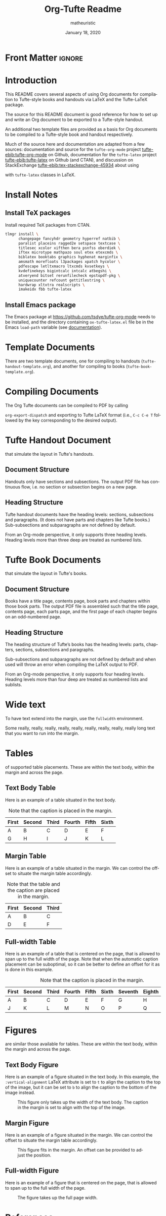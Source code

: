 #+TITLE:  Org-Tufte Readme
#+AUTHOR: matheuristic
#+DATE: January 18, 2020
#+LATEX_CLASS: tufte-handout

#+OPTIONS: ':nil *:t -:t ::t <:t H:3 \n:nil ^:{} arch:headline
#+OPTIONS: author:t c:nil creator:nil d:(not "LOGBOOK") date:t e:t
#+OPTIONS: email:nil f:t inline:t num:t p:nil pri:nil prop:nil stat:nil
#+OPTIONS: tags:t tasks:nil tex:t timestamp:nil title:t toc:t todo:t |:t

#+LANGUAGE: en
#+SELECT_TAGS: export
#+EXCLUDE_TAGS: noexport
#+STARTUP: noinlineimages
#+STARTUP: entitiespretty

#+MACRO: newthought \newthought{$1}
#+MACRO: sidenote \sidenote[$3][$2]{$1}
#+MACRO: marginnote \marginnote[$2]{$1}

# The configuration below uses a TeX font derived from Cardo that is similar to Bembo
#+LATEX_HEADER: \usepackage[p,osf]{fbb}

# Uncomment below lines to reduce the vertical separation between list items
# #+LATEX_HEADER: \usepackage{enumitem}
# #+LATEX_HEADER: \setlist[itemize]{noitemsep}

#+LATEX_HEADER: \usepackage{booktabs,graphicx,microtype,hyphenat,amsmath}
#+LATEX_HEADER: \geometry{paperheight=10.5in,paperwidth=8.5in,textwidth=4.375in}

# Use BibLaTeX for bibliographies and add BibTex bibliography file (modify filename as needed)
#+LATEX_HEADER: \usepackage[backend=biber,style=verbose-trad1]{biblatex}
#+LATEX_HEADER: \addbibresource{tufte.bib}

* Front Matter                                                     :ignore:

# #+LATEX: \maketitle

** Title and table of contents options :noexport:

*** Title but no table of contents

Set either:

1. options ~title:nil~, ~toc:nil~, and make sure ~#+LATEX: \maketitle~ above is not commented, or
2. option ~title:t~, ~toc:nil~, and comment out ~#+LATEX: \maketitle~ above.

*** Title and table of contents

For the table  of contents to appear /after/ the title, set options ~title:t~, ~toc:t~, and comment out ~#+LATEX: \maketitle~ above.

For the table of contents to appear /before/ the title, set options ~title:nil~, ~toc:t~, and make sure ~#+LATEX: \maketitle~ above is not commented.

* Introduction

This README covers several aspects of using Org documents for
compilation to Tufte-style books and handouts
via LaTeX and the Tufte-LaTeX package.

The source for this README document is good reference for how to set up and write
an Org document to be exported to a Tufte-style handout.

An additional two template files are provided as a basis for Org documents
to be compiled to a Tufte-style book and handout respectively.

Much of the source here and documentation are adapted from a few sources:
documentation and source for the ~tufte-org-mode~ project [[tufte-ebib:tufte-org-mode]] on Github,
documentation for the ~tufte-latex~ project [[tufte-ebib:tufte-latex]] on Github (and CTAN),
and discussion on StackExchange [[tufte-ebib:tex-stackexchange-45934]]
about using
#+LATEX: {\sc{Bib}\LaTeX}
with ~tufte-latex~ classes in LaTeX.

* Install Notes

** Install TeX packages

Install required TeX packages from CTAN.

#+begin_src bash
tlmgr install \
      changepage fancyhdr geometry hyperref natbib \
      paralist placeins ragged2e setspace textcase \
      titlesec xcolor xifthen bera psnfss oberdiek \
      iftex microtype mathpazo soul etex etexcmds \
      biblatex booktabs graphics hyphenat marginfix \
      amsmath morefloats l3packages xpatch hycolor \
      pdfescape letltxmacro ltxcmds kvsetkeys \
      kvdefinekeys bigintcalc intcalc atbegshi \
      atveryend bitset rerunfilecheck epstopdf-pkg \
      uniquecounter refcount gettitlestring \
      hardwrap xltxtra realscripts \
      imakeidx fbb tufte-latex
#+end_src

** Install Emacs package

The Emacs package at https://github.com/tsdye/tufte-org-mode needs to be installed,
and the directory containing ~ox-tufte-latex.el~ file be in the Emacs ~load-path~
variable (see [[https://www.gnu.org/software/emacs/manual/html_node/elisp/Library-Search.html][documentation]]).

* Template Documents

There are two template documents, one for compiling to handouts (~tufte-handout-template.org~),
and another for compiling to books (~tufte-book-template.org~).

* Compiling Documents

The Org Tufte documents can be compiled to PDF by calling
#+LATEX: \linebreak
~org-export-dispatch~  and exporting to Tufte LaTeX format
(i.e., ~C-c C-e T~ followed by the key corresponding to the desired output).

* Tufte Handout Document 

{{{newthought(These are handout documents)}}} that simulate the layout in Tufte's handouts.

** Document Structure

Handouts only have sections and subsections.
The output PDF file has continuous flow, i.e. no section or subsection begins on a new page.

** Heading Structure

Tufte handout documents have the heading levels: sections, subsections and paragraphs.
(It does not have parts and chapters like Tufte books.)
Sub-subsections and subparagraphs are not defined by default.

From an Org-mode perspective, it only supports three heading levels.
Heading levels more than three deep are treated as numbered lists.

* Tufte Book Documents

{{{newthought(These are book documents)}}} that simulate the layout in Tufte's books.

** Document Structure

Books have a title page, contents page, book parts and chapters within those book parts.
The output PDF file is assembled such that the title page, contents page, each parts page, and the first page of each chapter begins on an odd-numbered page.

** Heading Structure

The heading structure of Tufte’s books has the heading levels: parts, chapters, sections, subsections and paragraphs.

Sub-subsections and subparagraphs are not defined by default and when used will throw an error when compiling the LaTeX output to PDF.

From an Org-mode perspective, it only supports four heading levels.
Heading levels more than four deep are treated as numbered lists and sublists.

* Wide text

To have text extend into the margin, use the ~fullwidth~ environment.

#+begin_fullwidth
Some really, really, really, really, really, really, really, really, really  long text that you want to run into the margin.
#+end_fullwidth

* Tables

{{{newthought(There are three types)}}} of supported table placements.
These are within the text body, within the margin and across the page.

** Text Body Table

Here is an example of a table situated in the text body.

#+name: tab:text-body
#+caption[Example in-text table]: Example table in the text.
#+caption: Note that the caption is placed in the margin.
#+attr_latex: :font \footnotesize
| First | Second | Third | Fourth | Fifth | Sixth |
|-------+--------+-------+--------+-------+-------|
| A     | B      | C     | D      | E     | F     |
| G     | H      | I     | J      | K     | L     |

** Margin Table

Here is an example of a table situated in the margin.
We can control the offset to situate the margin table accordingly.

#+name: tab:marginal
#+caption[Example marginal table]: Example marginal table.
#+caption: Note that the table and the caption are placed in the margin.
#+attr_latex: :booktabs nil :font \footnotesize :float margin :offset -0.75in
| First | Second | Third |
|-------+--------+-------|
| A     | B      | C     |
| D     | E      | F     |

** Full-width Table

Here is an example of a table that is centered on the page,
that is allowed to span up to the full width of the page.
Note that when the automatic caption placement can be suboptimal,
so it can be better to define an offset for it as is done in this example.

#+name: tab:full-width
#+caption[Example full width table][0.2in]: Example full width table.
#+caption: Note that the caption is placed in the margin.
#+attr_latex: :font \footnotesize :float multicolumn
| First | Second | Third | Fourth | Fifth | Sixth | Seventh | Eighth | Ninth |
|-------+--------+-------+--------+-------+-------+---------+--------+-------|
| A     | B      | C     | D      | E     | F     | G       | H      | I     |
| J     | K      | L     | M      | N     | O     | P       | Q      | R     |

* Figures

{{{newthought(Figure placement possibilities)}}} are similar those available for tables.
These are within the text body, within the margin and across the page.

** Text Body Figure

Here is an example of a figure situated in the text body.
In this example, the ~:vertical-alignment~ LaTeX attribute is set to ~t~ to align the caption to the top of the image,
but it can be set to ~b~ to align the caption to the bottom of the image instead.

#+name: fig:text-body
#+caption[Kaplan-Meier curve]: [[https://en.wikipedia.org/wiki/Kaplan%E2%80%93Meier_estimator][Kaplan-Meier curve]].  
#+caption: This figure only takes up the width of the text body.
#+caption: The caption in the margin is set to align with the top of the image.
#+attr_latex: :vertical-alignment t
[[file:kaplan-meier-estimator.png]]

** Margin Figure

Here is an example of a figure situated in the margin.
We can control the offset to situate the margin table accordingly.

#+name: fig:marginal
#+caption[Kaplan-Meier curve]: The same Kaplan-Meier curve.
#+caption: This figure fits in the margin.
#+caption: An offset can be provided to adjust the position.
#+attr_latex: :float margin :width 2in :offset -5.0in
[[file:kaplan-meier-estimator.png]]

** Full-width Figure

Here is an example of a figure that is centered on the page,
that is allowed to span up to the full width of the page.

#+name: fig:full-width
#+caption[Density plot]: This density plot shows the distribution of two random variables.
#+caption: The figure takes up the full page width.
#+attr_latex: :float multicolumn
[[file:distribution-density.png]]

* References

As an example, here is a reference to one of Edward Tufte's books.[[tufte-ebib:10.5555/33404]]

You can also do references another way, like this: see [[tufte-ebib:10.5555/33404][Tufte, Edward R. (1986)]].

** ebib

If you currently use ~ebib~, this document and the template documents have a default setup for it.

Specifically, the file-local variables in these files define a new link type ~tufte-ebib~ that creates
margin citations that are used in Tufte's books and handouts.
(The technical details are that the ~tufte-ebib~ links export the reference to use the
LaTeX ~\autocite{}~ command, for which we've set up ~biblatex~ to output to footnotes,
which are automatically put in the margins by the ~tufte-latex~ classes.)

After ~ebib~ is opened and a BibTeX file is loaded into it, the
#+LATEX: \linebreak
~ebib-insert-citation~ command can be used to insert ~tufte-ebib~ links.

Note that ~ebib~ needs to be opened with the corresponding BibTeX file for this document
in order to export the references.
It should match file referenced in the ~\addbibresource~ LaTeX header at the top of this document
source.

** Directly Citing References

Otherwise, references can be directly cited using the ~\cite{}~ (for in-text citations)
and ~\autocite{}~ (for margin citations) commands.
The bibliography keys the commands are called with should match BibTeX entry keys in the file
loaded in the ~\addbibresource~ LaTeX header at the top of this document source.

* Macros

Here are some Org macros that expand to ~tufte-latex~ TeX package commands (see [[https://ctan.org/pkg/tufte-latex?lang=en][documentation]]).
They are defined at the top of this document, and are also pre-defined in the template files.

Org macros are typically used within the Org document as follows:
#+begin_src org :eval none
{{{macroname(arg1,arg2,...)}}}
#+end_src

The above calls the macro ~macroname~ with three arguments ~arg1~, ~arg2~, ~arg3~, and so on.
When the value for an argument is not given, it is simply substituted with an empty string.

Commas within an argument should be escaped (~\,~), for example

#+begin_example
{{{sidenote(This is a macro\, called with two args,0pt)}}}
#+end_example

** newthought

{{{newthought(This macro sets the first part)}}} of the first sentence in a new section to small-caps,
using the ~\newthought~ command in ~tufte-latex~.

#+begin_src org
,#+MACRO: newthought \newthought{$1}
#+end_src

** sidenote

This macro creates a numbered sidenote
{{{sidenote(This sidenote is numbered\, and has a comma.,0pt)}}},
using the ~\sidenote~ command in ~tufte-latex~.

#+begin_src org
,#+MACRO: sidenote \sidenote[$2][$3]{$1}
#+end_src

Specifically, the macro has the following signature, where ~text~ is the sidenote text, ~offset~ is the vertical offset for the sidenote position (e.g. ~0pt~, ~1.0in~ or  ~2.0cm~), and ~number~ is an override for the sidenote number.
Overriding the sidenote number will only change the number for that sidenote,
and will not affect the sequence of subsequent sidenotes.

#+begin_src org :eval none
{{{sidenote(text,offset,number)}}}
#+end_src

Note that regular footnotes get translated into sidenotes even without this macro.[fn:1]

Sidenotes can be italicized by starting the ~text~ argument with the LaTeX ~\it~ command.
{{{sidenote(\it Sidenotes can be italicized\, like this.,0pt)}}}
They can be similarly bolded using the ~\bf~ command.
{{{sidenote(\bf They can also be bolded\, like this.,0pt)}}}
It is also possible to both bold and italicize the side note.
{{{sidenote(\bf \itshape Or both\, like this.,0pt)}}}

** marginnote

This macro creates an unnumbered sidenote
{{{marginnote(This marginnote is unnumbered.,0pt)}}},
otherwise called a margin note, using the ~\marginnote~ command in ~tufte-latex~.

#+begin_src org
,#+MACRO: marginnote \marginnote[$2]{$1}
#+end_src

Specifically, the macro has the following signature, where ~text~ is the margin note text,
and ~offset~ is the vertical offset for the margin note position (e.g. ~0pt~, ~1.0in~ or  ~2.0cm~).

#+begin_src org :eval none
{{{marginnote(text,offset)}}}
#+end_src

Like sidenotes, margin notes can also be italicized{{{marginnote(\it Margin notes can be italicized\, like this.,0pt)}}},
bolded{{{marginnote(\bf Or bolded\, like this.,0pt)}}},
or both{{{marginnote(\bf \itshape Or both\, like this.,0pt)}}}.

To italicize margin notes by default, modify the macro definition to include ~\it~ before ~$1~.

#+begin_src org
,#+MACRO: marginnote \marginnote[$2]{\it $1}
#+end_src

* Back matter                                                        :ignore:

#+begin_src latex
% Uncomment the next line to print a reference section at the end of the doc
\printbibliography[heading=bibintoc,title={Bibliography}]
#+end_src

* Document Configuration                                           :noexport:

** Set Up Org Export

#+NAME: tufte-latex-handout
#+begin_src elisp :results silent
(add-to-list
 'org-latex-classes
 '("tufte-handout"
   "\\documentclass[twoside,nobib]{tufte-handout} [NO-DEFAULT-PACKAGES]"
   ("\\section{%s}" . "\\section*{%s}")
   ("\\subsection{%s}" . "\\subsection*{%s}")
   ("\\paragraph{%s}" . "\\paragraph*{%s}")))
#+end_src

** Set Up ebib

#+NAME: tufte-latex-ebib
#+begin_src emacs-lisp :results silent
(require 'cl-extra)
(require 'cl-seq)

(defun my-insert-tufte-ebib-org-mode-cite-command (lst)
  "Check if LST is an `org-mode' cite command list and if so, return a modified list with tufte-ebib cite command."
  (if (eq 'org-mode (car lst))
      (cons (car lst)
            (list (cl-remove-duplicates
                   (cons '("tufte-ebib" "[[tufte-ebib:%K][%D]]")
                         (car (cdr lst)))
                   :test (lambda (x y) (string= (car x) (car y)))
                   :from-end t)))
    lst))

(if (boundp 'ebib-citation-commands)
    (setq-local
     ebib-citation-commands
     (mapcar 'my-insert-tufte-ebib-org-mode-cite-command
             ebib-citation-commands)))
#+end_src

#+NAME: tufte-latex-org-links
#+begin_src emacs-lisp :results silent :exports none
(defun my-org-tufte-ebib-export (path desc format)
  "Export an ebib link.  See `org-link-parameters' for details about PATH, DESC and FORMAT."
  (let* ((my-desc (or desc ""))
         (desc-parts (split-string my-desc "::"))
         (desc-name (car desc-parts))
         (desc-pre-note (or (nth 1 desc-parts) ""))
         (desc-post-note (mapconcat 'identity (nthcdr 2 desc-parts) "::")))
    (cond
     ((eq format 'latex)
      (if desc
          (format "%s\\autocite%s%s{%s}"
                  (concat desc-name " ")
                  (if (string= "" desc-pre-note) "" (format "[%s]" desc-pre-note))
                  (if (string= "" desc-post-note) "" (format "[%s]" desc-post-note))
                  path)
        (format "\\autocite{%s}" path))))))

(org-link-set-parameters "tufte-ebib"
                         :follow #'org-ebib-open
                         :store #'org-ebib-store-link
                         :export #'my-org-tufte-ebib-export)
#+end_src

** Set Up Latex Keywords

#+NAME: tufte-latex-keywords
#+begin_src elisp :results silent
(defun tufte-latex-org-kwds ()
  "parse the buffer and return a cons list of (property . value)
from lines like: #+PROPERTY: value"
  (org-element-map (org-element-parse-buffer 'element) '(keyword node-property)
                   (lambda (keyword) (cons (org-element-property :key keyword)
                                           (org-element-property :value keyword)))))

(defun tufte-latex-org-kwd (KEYWORD)
  "get the value of a KEYWORD in the form of #+KEYWORD: value"
  (or (cdr (assoc KEYWORD (tufte-latex-org-kwds))) ""))
#+end_src

** Set Up Compile Process

#+name: pdf-process-biber
#+header: :results silent
#+begin_src emacs-lisp
(setq-local org-latex-pdf-process
      '("pdflatex -interaction nonstopmode -output-directory %o %f"
        "biber %b"
        "pdflatex -interaction nonstopmode -output-directory %o %f"
        "pdflatex -interaction nonstopmode -output-directory %o %f")))
#+end_src

** Local Variables

#+begin_src org
Local Variables:
eval: (require 'ox-extra)
eval: (ox-extras-activate '(latex-header-blocks ignore-headlines))
eval: (require 'ox-tufte-latex)
eval: (org-sbe "tufte-latex-handout")
eval: (org-sbe "tufte-latex-ebib")
eval: (org-sbe "tufte-latex-org-links")
eval: (org-sbe "tufte-latex-keywords")
eval: (org-sbe "pdf-process-biber")
End:
#+end_src

* Footnotes

[fn:1] Like this one. 
